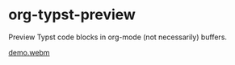 * org-typst-preview

Preview Typst code blocks in org-mode (not necessarily) buffers.

[[https://github.com/remimimimimi/org-typst-preview.el/assets/33205215/b4c5977c-7318-456b-81fb-50fc7a0e2ec5][demo.webm]]
